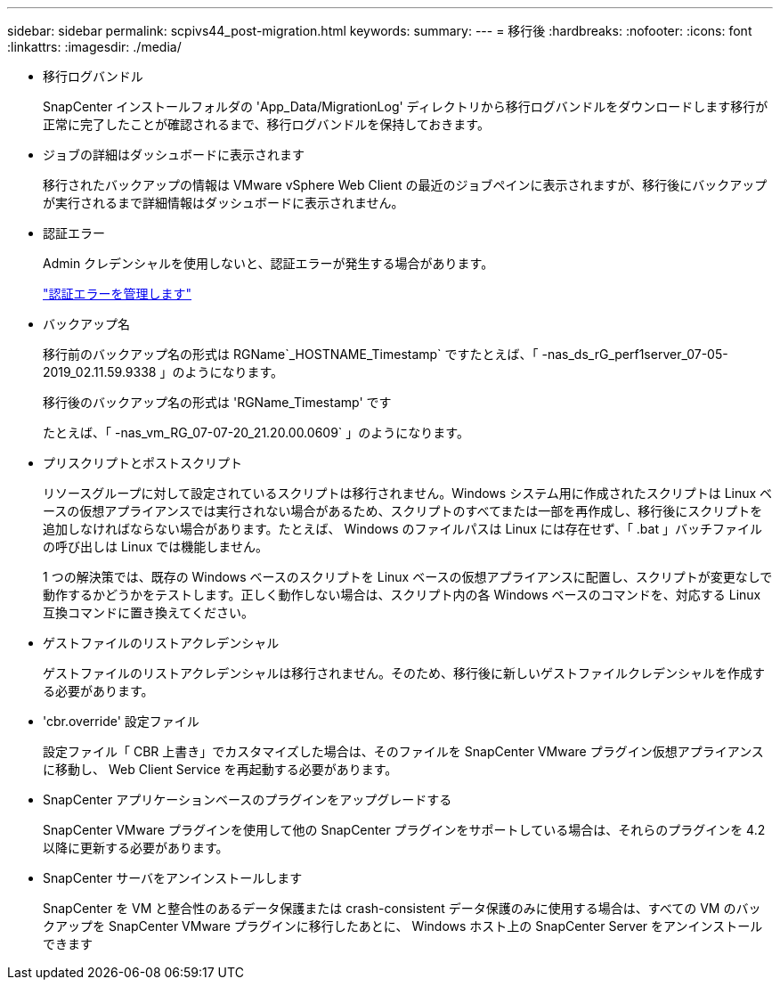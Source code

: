 ---
sidebar: sidebar 
permalink: scpivs44_post-migration.html 
keywords:  
summary:  
---
= 移行後
:hardbreaks:
:nofooter: 
:icons: font
:linkattrs: 
:imagesdir: ./media/


* 移行ログバンドル
+
SnapCenter インストールフォルダの 'App_Data/MigrationLog' ディレクトリから移行ログバンドルをダウンロードします移行が正常に完了したことが確認されるまで、移行ログバンドルを保持しておきます。

* ジョブの詳細はダッシュボードに表示されます
+
移行されたバックアップの情報は VMware vSphere Web Client の最近のジョブペインに表示されますが、移行後にバックアップが実行されるまで詳細情報はダッシュボードに表示されません。

* 認証エラー
+
Admin クレデンシャルを使用しないと、認証エラーが発生する場合があります。

+
link:scpivs44_manage_authentication_errors.html["認証エラーを管理します"]

* バックアップ名
+
移行前のバックアップ名の形式は RGName`_HOSTNAME_Timestamp` ですたとえば、「 -nas_ds_rG_perf1server_07-05-2019_02.11.59.9338 」のようになります。

+
移行後のバックアップ名の形式は 'RGName_Timestamp' です

+
たとえば、「 -nas_vm_RG_07-07-20_21.20.00.0609` 」のようになります。

* プリスクリプトとポストスクリプト
+
リソースグループに対して設定されているスクリプトは移行されません。Windows システム用に作成されたスクリプトは Linux ベースの仮想アプライアンスでは実行されない場合があるため、スクリプトのすべてまたは一部を再作成し、移行後にスクリプトを追加しなければならない場合があります。たとえば、 Windows のファイルパスは Linux には存在せず、「 .bat 」バッチファイルの呼び出しは Linux では機能しません。

+
1 つの解決策では、既存の Windows ベースのスクリプトを Linux ベースの仮想アプライアンスに配置し、スクリプトが変更なしで動作するかどうかをテストします。正しく動作しない場合は、スクリプト内の各 Windows ベースのコマンドを、対応する Linux 互換コマンドに置き換えてください。

* ゲストファイルのリストアクレデンシャル
+
ゲストファイルのリストアクレデンシャルは移行されません。そのため、移行後に新しいゲストファイルクレデンシャルを作成する必要があります。

* 'cbr.override' 設定ファイル
+
設定ファイル「 CBR 上書き」でカスタマイズした場合は、そのファイルを SnapCenter VMware プラグイン仮想アプライアンスに移動し、 Web Client Service を再起動する必要があります。

* SnapCenter アプリケーションベースのプラグインをアップグレードする
+
SnapCenter VMware プラグインを使用して他の SnapCenter プラグインをサポートしている場合は、それらのプラグインを 4.2 以降に更新する必要があります。

* SnapCenter サーバをアンインストールします
+
SnapCenter を VM と整合性のあるデータ保護または crash-consistent データ保護のみに使用する場合は、すべての VM のバックアップを SnapCenter VMware プラグインに移行したあとに、 Windows ホスト上の SnapCenter Server をアンインストールできます


